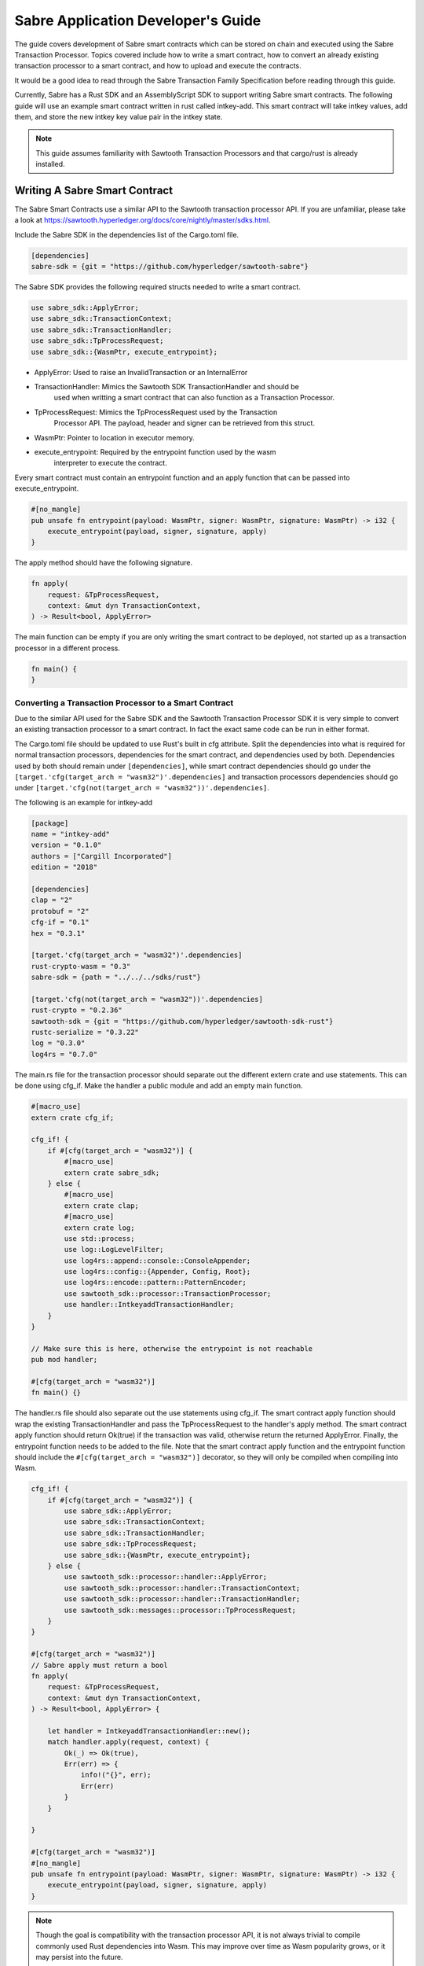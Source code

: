 ***********************************
Sabre Application Developer's Guide
***********************************
The guide covers development of Sabre smart contracts which can be stored on
chain and executed using the Sabre Transaction Processor. Topics covered
include how to write a smart contract, how to convert an already existing
transaction processor to a smart contract, and how to upload and execute the
contracts.

It would be a good idea to read through the Sabre Transaction Family
Specification before reading through this guide.

Currently, Sabre has a Rust SDK and an AssemblyScript SDK to support writing
Sabre smart contracts. The following guide will use an example smart contract 
written in rust called intkey-add. This smart contract will take intkey 
values, add them, and store the new intkey key value pair in the intkey 
state.

.. note:: This guide assumes familiarity with Sawtooth Transaction Processors
  and that cargo/rust is already installed.

.. _writing-sabre-sm-label:

Writing A Sabre Smart Contract
==============================
The Sabre Smart Contracts use a similar API to the Sawtooth transaction
processor API. If you are unfamiliar, please take a look at
https://sawtooth.hyperledger.org/docs/core/nightly/master/sdks.html.

Include the Sabre SDK in the dependencies list of the Cargo.toml file.

.. code-block:: none

  [dependencies]
  sabre-sdk = {git = "https://github.com/hyperledger/sawtooth-sabre"}

The Sabre SDK provides the following required structs needed to write
a smart contract.

.. code-block:: rust

  use sabre_sdk::ApplyError;
  use sabre_sdk::TransactionContext;
  use sabre_sdk::TransactionHandler;
  use sabre_sdk::TpProcessRequest;
  use sabre_sdk::{WasmPtr, execute_entrypoint};

- ApplyError: Used to raise an InvalidTransaction or an InternalError
- TransactionHandler: Mimics the Sawtooth SDK TransactionHandler and should be
    used when writting a smart contract that can also function as a Transaction
    Processor.
- TpProcessRequest: Mimics the TpProcessRequest used by the Transaction
    Processor API. The payload, header and signer can be retrieved from this
    struct.
- WasmPtr: Pointer to location in executor memory.
- execute_entrypoint: Required by the entrypoint function used by the wasm
    interpreter to execute the contract.

Every smart contract must contain an entrypoint function and an apply function
that can be passed into execute_entrypoint.

.. code-block:: rust

  #[no_mangle]
  pub unsafe fn entrypoint(payload: WasmPtr, signer: WasmPtr, signature: WasmPtr) -> i32 {
      execute_entrypoint(payload, signer, signature, apply)
  }

The apply method should have the following signature.

.. code-block:: rust

  fn apply(
      request: &TpProcessRequest,
      context: &mut dyn TransactionContext,
  ) -> Result<bool, ApplyError>

The main function can be empty if you are only writing the smart contract to
be deployed, not started up as a transaction processor in a different process.

.. code-block:: rust

  fn main() {
  }

Converting a Transaction Processor to a Smart Contract
------------------------------------------------------
Due to the similar API used for the Sabre SDK and the Sawtooth Transaction
Processor SDK it is very simple to convert an existing transaction processor to
a smart contract. In fact the exact same code can be run in either format.

The Cargo.toml file should be updated to use Rust's built in cfg attribute.
Split the dependencies into what is required for normal transaction processors,
dependencies for the smart contract, and dependencies used by both.
Dependencies used by both should remain under ``[dependencies]``, while smart
contract dependencies should go under the
``[target.'cfg(target_arch = "wasm32")'.dependencies]`` and transaction processors
dependencies should go under ``[target.'cfg(not(target_arch = "wasm32"))'.dependencies]``.

The following is an example for intkey-add

.. code-block:: none

  [package]
  name = "intkey-add"
  version = "0.1.0"
  authors = ["Cargill Incorporated"]
  edition = "2018"

  [dependencies]
  clap = "2"
  protobuf = "2"
  cfg-if = "0.1"
  hex = "0.3.1"

  [target.'cfg(target_arch = "wasm32")'.dependencies]
  rust-crypto-wasm = "0.3"
  sabre-sdk = {path = "../../../sdks/rust"}

  [target.'cfg(not(target_arch = "wasm32"))'.dependencies]
  rust-crypto = "0.2.36"
  sawtooth-sdk = {git = "https://github.com/hyperledger/sawtooth-sdk-rust"}
  rustc-serialize = "0.3.22"
  log = "0.3.0"
  log4rs = "0.7.0"


The main.rs file for the transaction processor should separate out the
different extern crate and use statements. This can be done using cfg_if. Make
the handler a public module and add an empty main function.

.. code-block:: rust

  #[macro_use]
  extern crate cfg_if;

  cfg_if! {
      if #[cfg(target_arch = "wasm32")] {
          #[macro_use]
          extern crate sabre_sdk;
      } else {
          #[macro_use]
          extern crate clap;
          #[macro_use]
          extern crate log;
          use std::process;
          use log::LogLevelFilter;
          use log4rs::append::console::ConsoleAppender;
          use log4rs::config::{Appender, Config, Root};
          use log4rs::encode::pattern::PatternEncoder;
          use sawtooth_sdk::processor::TransactionProcessor;
          use handler::IntkeyaddTransactionHandler;
      }
  }

  // Make sure this is here, otherwise the entrypoint is not reachable
  pub mod handler;

  #[cfg(target_arch = "wasm32")]
  fn main() {}

The handler.rs file should also separate out the use statements using cfg_if.
The smart contract apply function should wrap the existing TransactionHandler
and pass the TpProcessRequest to the handler's apply method. The smart contract
apply function should return Ok(true) if the transaction was valid, otherwise
return the returned ApplyError. Finally, the entrypoint function needs to be
added to the file. Note that the smart contract apply function and the
entrypoint function should include the ``#[cfg(target_arch = "wasm32")]``
decorator, so they will only be compiled when compiling into Wasm.

.. code-block:: rust

  cfg_if! {
      if #[cfg(target_arch = "wasm32")] {
          use sabre_sdk::ApplyError;
          use sabre_sdk::TransactionContext;
          use sabre_sdk::TransactionHandler;
          use sabre_sdk::TpProcessRequest;
          use sabre_sdk::{WasmPtr, execute_entrypoint};
      } else {
          use sawtooth_sdk::processor::handler::ApplyError;
          use sawtooth_sdk::processor::handler::TransactionContext;
          use sawtooth_sdk::processor::handler::TransactionHandler;
          use sawtooth_sdk::messages::processor::TpProcessRequest;
      }
  }

  #[cfg(target_arch = "wasm32")]
  // Sabre apply must return a bool
  fn apply(
      request: &TpProcessRequest,
      context: &mut dyn TransactionContext,
  ) -> Result<bool, ApplyError> {

      let handler = IntkeyaddTransactionHandler::new();
      match handler.apply(request, context) {
          Ok(_) => Ok(true),
          Err(err) => {
              info!("{}", err);
              Err(err)
          }
      }

  }

  #[cfg(target_arch = "wasm32")]
  #[no_mangle]
  pub unsafe fn entrypoint(payload: WasmPtr, signer: WasmPtr, signature: WasmPtr) -> i32 {
      execute_entrypoint(payload, signer, signature, apply)
  }

.. note:: Though the goal is compatibility with the transaction processor API,
  it is not always trivial to compile commonly used Rust dependencies into Wasm.
  This may improve over time as Wasm popularity grows, or it may persist into
  the future.

  For example, cbor-codec, cbor crate used in the intkey transaction processor,
  does not compile into wasm and serde_cbor is missing libm dependencies at
  runtime. To bypass this, custom intkey cbor encode and decode functions had
  to be written for intkey add.

For the full intkey-add example look at
sawtooth-sabre/example/intkey_add/processor


.. _logging-in-smart-contracts:

Logging in a Sabre Smart Contract
=================================
The Sabre SDK provides log macros that match the provided log macros from the
`log crate <https://doc.rust-lang.org/1.1.0/log/macro.info!.html>`_. To use add
``#[macro_use]`` above ``extern crate sabre_sdk`` and use the macros as normal.

.. code-block:: rust

  info!(
      "payload: {} {} {}",
      payload.get_name_a(),
      payload.get_name_b(),
      payload.get_name_c()
  );

For debugging purposes, add a log statement to the final match statement in
the apply method:

.. code-block::

  #[cfg(target_arch = "wasm32")]
  // Sabre apply must return a bool
  fn apply(
      request: &TpProcessRequest,
      context: &mut dyn TransactionContext,
  ) -> Result<bool, ApplyError> {

      let handler = IntkeyaddTransactionHandler::new();
      match handler.apply(request, context) {
          Ok(_) => Ok(true),
          Err(err) => {
              info!("{}", err);
              Err(err)
          }
      }

  }

The log level of the Sabre transaction processor is enforced for all smart
contracts. For example, if the Sabre transaction processor has a log level of
``info`` a ``debug`` statement in a smart contract will not be logged.

.. _compiling-smart-contract-label:

Compiling the Contract
======================

Rust
----

To compile your smart contract into wasm you need to use Rust's nightly tool
chain and need to add target wasm32-unknown-unknown.

.. code-block:: console

  $ rustup update
  $ rustup default nightly
  $ rustup target add wasm32-unknown-unknown --toolchain nightly

To compile the smart contract run the following command in
sawtooth-sabre/example/intkey_add/processor:

.. code-block:: console

  $ cargo build --target wasm32-unknown-unknown --release

.. note:: The compiled Wasm file is going to be quite large
  due to the fact that Rust does not have a proper linker yet. Here are a few
  simple things you can do to help reduce the size.

  - Compile in --release mode
  - Remove any "{:?}" from any format strings, as this pulls in a bunch of stuff
  - Use this script to reduce the size https://www.hellorust.com/news/native-wasm-target.html

AssemblyScript
--------------

Using asinit
^^^^^^^^^^^^

`asinit` is a tool for initializing an AssemblyScript project. Run the following
to create a new AssemblyScript project.

.. code-block:: console

   $ npm install --save-dev assemblyscript
   $ npx asinit .

Then, edit the `package.json` to generate WebAssembly that imports `abort`.

.. code-block:: json
   {
     "name": "my-sc-project",
     "version": "0.0.1",
     "main": "assembly/index.ts",
     "types": "build/index.d.ts",
     "scripts": {
       "build:tsd": "asc assembly/index.ts -d build/index.d.ts",
       "asbuild:optimized": "asc assembly/index.ts \
           -b build/optimized.wasm \
           -t build/optimized.wat \
           --sourceMap \
           --importMemory \
           --noAssert \
           --use abort= \
           --validate \
           --optimize",
       "asbuild": "npm run asbuild:optimized && npm run build:tsd"
     }
   }

Build a project run the following

.. code-block:: console
   npm run asbuild

Without asinit
^^^^^^^^^^^^^^

In order to produce Sawtooth Sabre compatible WebAssembly install AssemblyScript
Compiler (asc) and run the following command.

.. code-block:: console

   $ npm install -g asc

   $ asc assembly/index.ts \
       -b build/optimized.wasm \
       -t build/optimized.wat \
       --sourceMap \
       --importMemory \
       --noAssert \
       --use abort= \
       --validate \
       --optimize

Running a Sabre Smart Contract
==============================

The previous section described an example smart contract, ``intkey-add``,
and explained how to compile it into WebAssembly (Wasm).

This procedure describes how to run this smart contract on Sawtooth Sabre using
Docker. You will start a Sawtooth node, create the required values and payload
file for the contract, set up the required items, then execute the smart
contract and check the results.

The ``sawtooth-sabre`` repository includes a Sawtooth Docker Compose file that
starts Sawtooth Sabre in Docker containers, plus another Compose file that adds
the required containers for the example ``intkey-add`` environment.


Prerequisites
-------------

This procedure requires a compiled ``intkey-add.wasm`` smart contract,
as described in :ref:`writing-sabre-sm-label`. The Docker Compose file in this
procedure sets up shared volumes so that the ``.wasm`` file can be shared
between your host system and the appropriate Docker containers.

.. Tip::

   If you do not already have a compiled ``intkey-add.wasm`` file,
   do the following steps before starting this procedure:

   * Clone the sawtooth-sabre repository.

   * Compile the example smart contract, ``intkey-add``, as described in
     :ref:`compiling-smart-contract-label`.

This procedure also requires the namespace prefixes for your contract's inputs
and outputs (areas of state that the smart contract will read from and write
to). For the ``intkey-add`` example, the required namespace prefixes are
included in the example contract definition file.


Step 1: Start Sawtooth Sabre with Docker
----------------------------------------

In this step, you will start a Sawtooth node that is running a validator, REST
API, and three transaction processors: Settings, IntegerKey (intkey), and Sabre.

1. Open a terminal window on your system.

#. Go to the top-level ``sawtooth-sabre`` directory and run the following
   command:

   .. code-block:: console

      $ docker-compose -f docker-compose.yaml -f example/intkey_add/docker-compose.yaml up

   .. note::

      Startup takes a long time, because the Compose file runs ``cargo build``
      on the Rust components.

   The first ``docker-compose.yaml`` file sets up the Sawtooth environment:

   * Starts a container for each Sawtooth component (validator, REST API, and
     the Settings and Sabre transaction processors), plus a sabre-shell and
     sabre-cli container
   * Generates keys for the validator and root user
   * Configures root as a Sawtooth administrator (with the
     ``sawtooth.swa.administrators`` setting)
   * Shares the administrator keys between the validator and sabre-cli
     containers

   The second file, ``example/intkey_add/docker-compose.yaml``, starts the
   intkey transaction processor and an ``intkey-add-cli`` container.

#. Wait until the terminal output stops before continuing to the next step.

   The rest of this procedure will use other terminal windows. This terminal
   window will continue to display Sawtooth log messages.


Step 2: Create Initial Values for the Smart Contract
----------------------------------------------------

In this step, you will use the ``sabre-shell`` container to set initial
values in state for your contract.

The ``intkey-add`` smart contract executes the simple function
`A=B*C`. This contract requires existing `B` and `C` values from state,
then stores the result `A` in state. This example also requires a payload
file that identifies these values by key name.

In this step, you will use the ``intkey set`` command to submit transactions
that store the initial values in "intkey state" (the namespace used by the
IntegerKey transaction family).

1. Open a new terminal window and connect to the ``sabre-shell`` Docker
   container.

   .. code-block:: console

     $ docker exec -it sabre-shell bash

#. Submit an intkey transaction to set B to 10.

   .. code-block:: console

      # intkey set B 10 --url http://rest-api:9708

#. Submit a second intkey transaction to set C to 5.

   .. code-block:: console

      # intkey set C 5 --url http://rest-api:9708

#. Check the results.

   .. code-block:: console

      $ intkey list --url http://rest-api:9708
      B: 10
      C: 5

#. Log out of the ``sabre-shell`` container.


Step 3: Generate the Payload File
---------------------------------

In this step, you will use the ``intkey-add`` command to generate a
payload file for your smart contract.  This payload file is required when
executing the ``intkey-add`` smart contract.

1. Connect to the ``intkey-add-cli`` container.

   .. code-block:: console

      $ docker exec -it intkey-add-cli bash

#. Change to the example's ``intkey_add/cli`` directory.

   .. code-block:: console

      # cd /project/example/intkey_add/cli

#. Run the following command to create the payload file for ``intkey-add``.

   .. code-block:: console

      # intkey-add add A B C --output payload

   This command creates a payload file that tells the smart contract to
   add B and C, then store the result in A. The ``--output`` option writes
   the payload to a file instead of sending the transaction directly to the REST
   API. For more information on command options, run
   ``intkey-add add --help``.

#. Log out of the ``intkey-add-cli`` container.


Step 4: Create a Contract Registry
----------------------------------

In this step, you will use the ``sabre-cli`` container to create a contract
registry for the ``intkey-add`` smart contract.

Each smart contract requires a contract registry so that Sabre can keep track of
the contract's versions and owners. A contract registry has the same name as its
contract and has one or more owners. For more information, see
:ref:`TPdoc-ContractRegistry-label`.

.. note::

   Only a Sawtooth administrator (defined in the ``sawtooth.swa.administrators``
   setting) can create a contract registry and set the initial owner or owners.
   The example Docker Compose file sets up root as a Sawtooth administrator and
   shares the root keys between the validator container and the ``sabre-cli``
   container.

1. Connect to the ``sabre-cli`` container.

   .. code-block:: console

      $ docker exec -it sabre-cli bash

#. Copy your public key.

   .. code-block:: console

      # cat /root/.sawtooth/keys/root.pub

   This example uses root as the contract registry owner. In a production
   environment, the owner would be a regular user, not root.

#. Use the ``sabre cr`` command to create a contract registry for the
   ``intkey_add`` smart contract. Replace ``{owner-public-key}`` with your
   public key.

   .. code-block:: console

      # sabre cr --create intkey_add --owner {owner-public-key} --url http://rest-api:9708

  This command creates a contract registry named ``intkey_add`` (the
  same name as the smart contract) with one owner.  To specify multiple owners,
  repeat the ``--owner`` option. For more information on command options, run
  ``sabre cr --help``.

Once the contract registry is created, any contract registry owner can add
and delete versions of the contract. An owner can also delete an empty
contract registry.


Step 5. Upload the Contract Definition File
-------------------------------------------

In this step, you will continue to use the ``sabre-cli`` container to upload
a contract definition file for the ``intkey-add`` smart contract.

Each Sabre smart contract requires a contract definition file in YAML format.
This file specifies the contract name, version, path to the compiled contract
(Wasm file), and the contract's inputs and outputs.
The ``sawtooth-sabre`` repository includes an example contract definition file,
``intkey_add.yaml``.

1. Display the example contract definition file.

   .. code-block:: console

      $ cat /project/example/intkey_add/intkey_add.yaml

2. Ensure that this file has the following contents:

   .. code-block:: none

      name: intkey_add
      version: '1.0'
      wasm: processor/target/wasm32-unknown-unknown/release/intkey-add.wasm
      inputs:
        - 'cad11d'
        - '1cf126'
        - '00ec03'
      outputs:
        - '1cf126'
        - 'cad11d'
        - '00ec03'

   The inputs and outputs specify the namespaces that the contract can read from
   and write to. This example uses the following namespace prefixes:

   * ``1cf126``: intkey namespace
   * ``00ec03``: Sabre smart permission namespace
   * ``cad11d``: Pike (identity management) namespace

3. Run the following command to upload this contract definition file to Sabre.

   .. code-block:: console

      # sabre upload --filename ../example/intkey_add/intkey_add.yaml --url http://rest-api:9708

   .. note::

      Only a Sawtooth administrator or contract registry owner can upload
      a new or updated smart contract.

   By default, the signing key name is set to your public key (root in this
   example). Use the ``--key`` option to specify a different signing key name.
   For more information on command options, run ``sabre upload --help``.


Step 6. Create a Namespace Registry and Set Contract Permissions
----------------------------------------------------------------

In this step, you will continue to use the ``sabre-cli`` container to create a
namespace registry, then set the namespace read and write permissions for your
contract.

Each smart contract requires a namespace registry that specifies the area in
state that the contract will read from and write to. You must also grant
explicit namespace read and write permissions to the contract.

.. note::

   Only a Sawtooth administrator (defined in the ``sawtooth.swa.administrators``
   setting) can create a namespace registry and set the initial owner or owners.
   Once the namespace registry is created, any namespace registry owner can
   change and delete contract permissions. An owner can also delete an empty
   namespace registry (one with no contract permissions).

1. Copy your public key.

   .. code-block:: console

      # cat /root/.sawtooth/keys/root.pub

   This example uses root as the namespace registry owner. In a production
   environment, the owner would be a regular user, not root.

#. Use ``sabre ns`` to create the namespace registry. Replace ``{owner-key}``
   with your public key.

   .. code-block:: console

      # sabre ns --create 1cf126 --owner {owner-key} --url http://rest-api:9708

   This command specifies the intkey namespace prefix (``1cf126``) and defines
   root as the namespace registry owner.
   For more information on command options, run ``sabre ns --help``.

#. Use ``sabre perm`` to grant the appropriate namespace permissions for your
   smart contract.

   .. code-block:: console

      # sabre perm  1cf126 intkey_add --read --write --url http://rest-api:9708

   This command gives ``intkey-add`` both read and write permissions for
   the intkey namespace (``1cf126``). For more information on command options,
   run ``sabre perm --help``.

#. Use ``sabre ns`` to create the namespace registry for pike. Replace
   ``{owner-key}`` with your public key.

   .. code-block:: console

      # sabre ns --create cad11d --owner {owner-key} --url http://rest-api:9708

   This command specifies the pike namespace prefix (``cad11d``) and defines
   root as the namespace registry owner.
   For more information on command options, run ``sabre ns --help``.

#. Use ``sabre perm`` to grant the appropriate namespace permissions for your
   smart contract.

   .. code-block:: console

     # sabre perm cad11d intkey_add --read --url http://rest-api:9708

   This command gives ``intkey-add`` read permissions for the pike
   namespace (``cad11d``). For more information on command options,
   run ``sabre perm --help``.

Step 7. Execute the Smart Contract
----------------------------------

At this point, all required items are in place for the ``intkey-add``
smart contract:

* Initial values for the contract are set in intkey state.

* The payload file exists at ``/project/example/intkey_add/cli/payload``.

* The contract registry identifies the contract name and owner.

* The contract definition file specifies the contract name, version, and path
  to the compiled Wasm smart contract.

* The namespace registry declares that the contract will use the intkey
  namespace and sets the owner.

* The ``sabre perm`` command has granted the necessary namespace
  permissions (both read and write) to the ``intkey_add`` contract.

In this step, you will continue to use the ``sabre-cli`` container to execute
the ``intkey-add`` smart contract, then use the ``sabre-shell`` container
to check the results.

1. Run the following command to execute the ``intkey-add`` smart contract.

   .. code-block:: console

      # sabre exec --contract intkey_add:1.0 \
        --payload /project/example/intkey_add/cli/payload  \
        --inputs  1cf126 --inputs cad11d --outputs  1cf126 \
        --url http://rest-api:9708

   This command submits a transaction to execute the ``intkey_add`` smart
   contract, version 1.0, with the specified payload file. The contract's inputs
   and outputs are set to the intkey namespace (``1cf126``).

   .. note::

      The ``sabre exec`` command requires namespace prefixes or addresses that
      are at least 6 characters long.  For more information on command options,
      run ``sabre exec --help``.

#. To check the results, connect to the ``sabre-shell`` container in a separate
   terminal window.

   .. code-block:: console

      $ docker exec -it sabre-shell bash

#. Run the following command to display intkey state values.  You should see
   that A is set to 50.

   .. code-block:: console

      # intkey list --url http://rest-api:9708
      A 50
      B 10
      C 5

#. Log out of the ``sabre-shell`` docker container.


Step 8: Stop the Sawtooth Environment
-------------------------------------

When you are done using this Sawtooth Sabre environment, use this procedure to
stop and reset the environment.

.. important::

  Any work done in this environment will be lost once the container exits,
  unless it is stored under the ``/project`` directory. To keep your work in
  other areas, you would need to take additional steps, such as mounting a host
  directory into the container. See the `Docker
  documentation <https://docs.docker.com/>`_ for more information.

1. Log out of the ``sabre-cli`` container and any other open containers.

#. Enter CTRL-c from the window where you originally ran ``docker-compose up``.

#. After all containers have shut down, run this ``docker-compose`` command:

   .. note::

      This command deletes all values in state.

   .. code-block:: console

      $ docker-compose -f docker-compose.yaml -f example/intkey_add/docker-compose.yaml down


.. Licensed under Creative Commons Attribution 4.0 International License
.. https://creativecommons.org/licenses/by/4.0/
